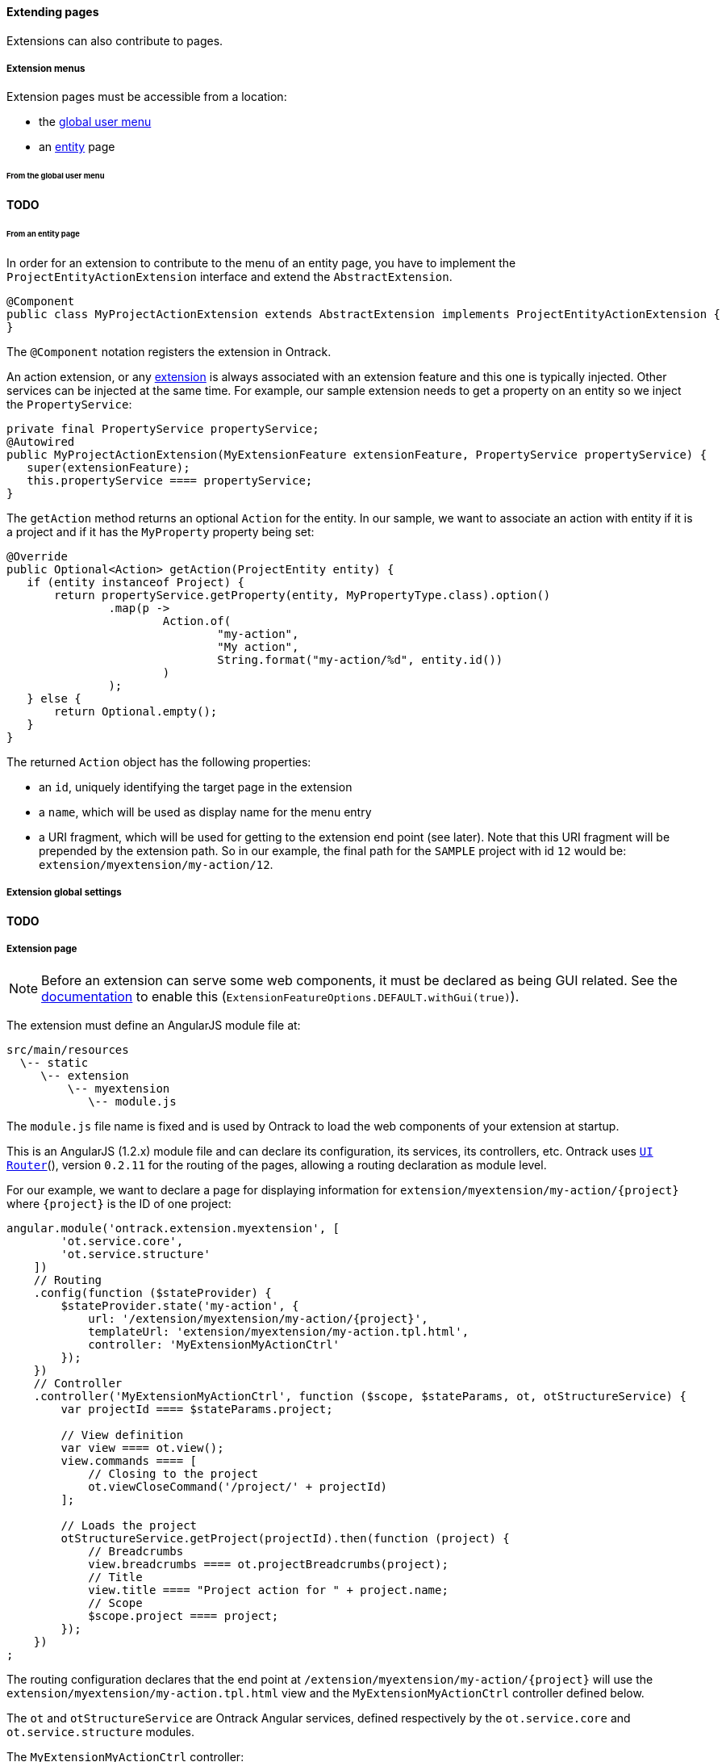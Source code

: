 [[extending-pages]]
==== Extending pages

Extensions can also contribute to pages.

[[extending-pages-menus]]
===== Extension menus

Extension pages must be accessible from a location:

* the <<extending-usermenu, global user menu>>
* an <<model,entity>> page

[[extending-pages-menus-global]]
====== From the global user menu

**TODO**

[[extending-pages-menus-entity]]
====== From an entity page

In order for an extension to contribute to the menu of an entity page, you have
to implement the `ProjectEntityActionExtension` interface and extend the
`AbstractExtension`.

[source,java]
----
@Component
public class MyProjectActionExtension extends AbstractExtension implements ProjectEntityActionExtension {
}
----

The `@Component` notation registers the extension in Ontrack.

An action extension, or any <<extending,extension>> is always associated with
an extension feature and this one is typically injected. Other services can be
injected at the same time. For example, our sample extension needs to get a
property on an entity so we inject the `PropertyService`:

[source,java]
----
private final PropertyService propertyService;
@Autowired
public MyProjectActionExtension(MyExtensionFeature extensionFeature, PropertyService propertyService) {
   super(extensionFeature);
   this.propertyService ==== propertyService;
}
----

The `getAction` method returns an optional `Action` for the entity. In our
sample, we want to associate an action with entity if it is a project and if it
has the `MyProperty` property being set:
[source,java]
----
@Override
public Optional<Action> getAction(ProjectEntity entity) {
   if (entity instanceof Project) {
       return propertyService.getProperty(entity, MyPropertyType.class).option()
               .map(p ->
                       Action.of(
                               "my-action",
                               "My action",
                               String.format("my-action/%d", entity.id())
                       )
               );
   } else {
       return Optional.empty();
   }
}
----

The returned `Action` object has the following properties:

* an `id`, uniquely identifying the target page in the extension
* a `name`, which will be used as display name for the menu entry
* a URI fragment, which will be used for getting to the extension end point
(see later). Note that this URI fragment will be prepended by the extension
path. So in our example, the final path for the `SAMPLE` project with id `12`
would be: `extension/myextension/my-action/12`.

[[extending-pages-global]]
===== Extension global settings

**TODO**

[[extending-pages-specific]]
===== Extension page

NOTE: Before an extension can serve some web components, it must be declared as
being GUI related. See the <<extensions, documentation>> to enable this
(`ExtensionFeatureOptions.DEFAULT.withGui(true)`).

The extension must define an AngularJS module file at:

      src/main/resources
        \-- static
           \-- extension
               \-- myextension
                  \-- module.js

The `module.js` file name is fixed and is used by Ontrack to load the web
components of your extension at startup.

This is an AngularJS (1.2.x) module file and can declare its configuration, its
services, its controllers, etc. Ontrack uses
http://angular-ui.github.io/ui-router/site[`UI Router`](), version `0.2.11` for
the routing of the pages, allowing a routing declaration as module level.

For our example, we want to declare a page for displaying information for
`extension/myextension/my-action/{project}` where `{project}` is the ID of
one project:

[source,javascript]
----
angular.module('ontrack.extension.myextension', [
        'ot.service.core',
        'ot.service.structure'
    ])
    // Routing
    .config(function ($stateProvider) {
        $stateProvider.state('my-action', {
            url: '/extension/myextension/my-action/{project}',
            templateUrl: 'extension/myextension/my-action.tpl.html',
            controller: 'MyExtensionMyActionCtrl'
        });
    })
    // Controller
    .controller('MyExtensionMyActionCtrl', function ($scope, $stateParams, ot, otStructureService) {
        var projectId ==== $stateParams.project;

        // View definition
        var view ==== ot.view();
        view.commands ==== [
            // Closing to the project
            ot.viewCloseCommand('/project/' + projectId)
        ];

        // Loads the project
        otStructureService.getProject(projectId).then(function (project) {
            // Breadcrumbs
            view.breadcrumbs ==== ot.projectBreadcrumbs(project);
            // Title
            view.title ==== "Project action for " + project.name;
            // Scope
            $scope.project ==== project;
        });
    })
;
----

The routing configuration declares that the end point at
`/extension/myextension/my-action/{project}` will use the
`extension/myextension/my-action.tpl.html` view and the
`MyExtensionMyActionCtrl` controller defined below.

The `ot` and `otStructureService` are Ontrack Angular services, defined
respectively by the `ot.service.core` and `ot.service.structure` modules.

The `MyExtensionMyActionCtrl` controller:

* gets the project ID from the state (URI) definition
* it defines an Ontrack view, and defines a close command to go back to the
  project page
* it then loads the project using the `otStructureService` service  and upon
  loading completes some information into the view

Finally, we define a template at:

      src/main/resources
        \-- static
           \-- extension
               \-- myextension
                  \-- extension/myextension/my-action.tpl.html

which contains:

[source,html]
----
<ot-view>
    Action page for {{project.name}}.
</ot-view>
----

The `ot-view` is an Ontrack directive which does all the layout magic for you.
You just have to provide the content.

Ontrack is using http://getbootstrap.com/[Bootstrap 3.x] for the layout and
basic styling, so you can start structuring your HTML with columns, rows,
tables, etc. For example:

[source,html]
----
<ot-view>
   <div class="row">
      <div class="col-md-12">
         Action page for {{project.name}}.
      </div>
   </div>
</ot-view>
----

[[extending-pages-api]]
===== Extension API

**TODO**

[[extending-pages-resources]]
===== Extension API resource decorators

**TODO**
